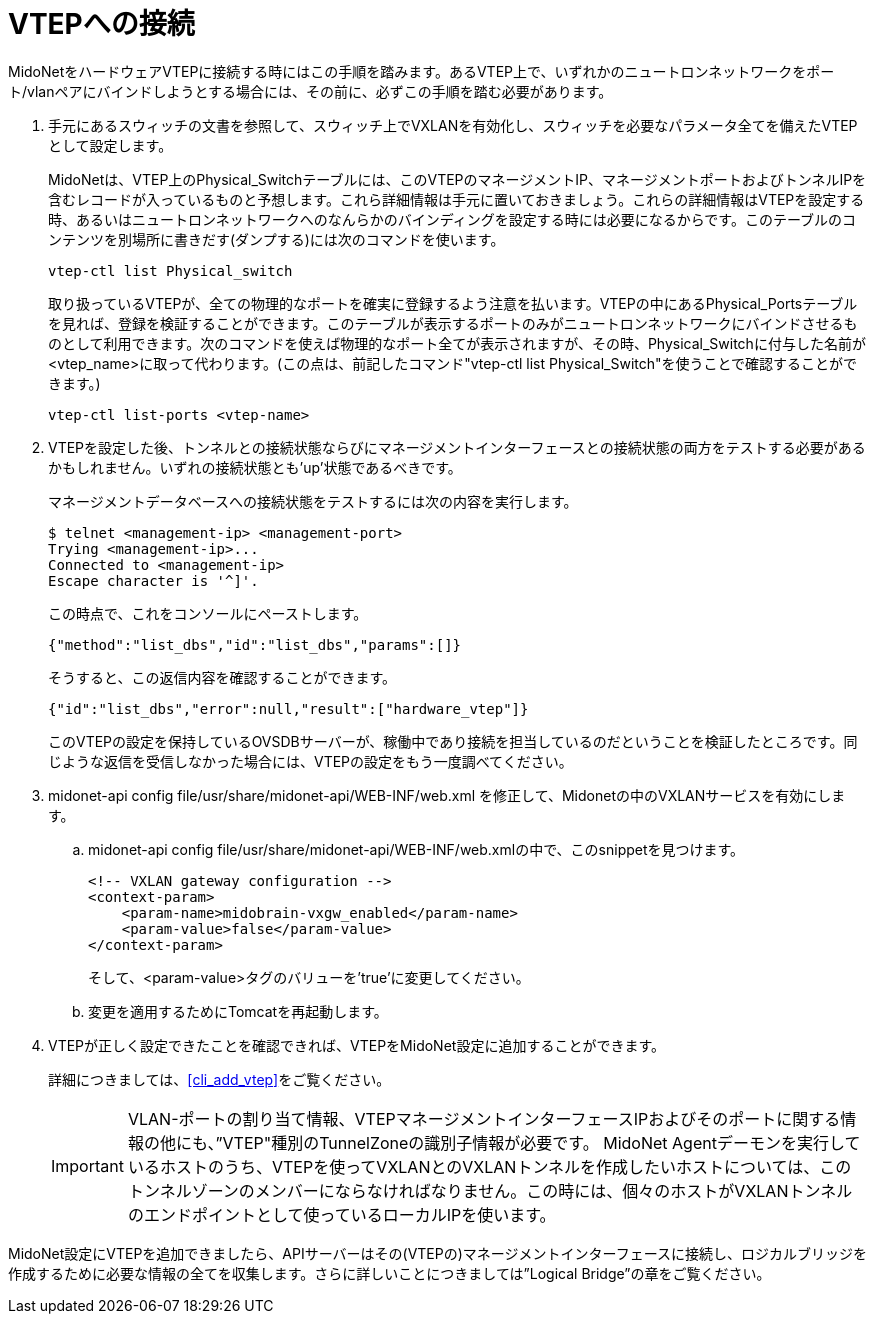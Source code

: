 [[connect_to_vtep]]
= VTEPへの接続

MidoNetをハードウェアVTEPに接続する時にはこの手順を踏みます。あるVTEP上で、いずれかのニュートロンネットワークをポート/vlanペアにバインドしようとする場合には、その前に、必ずこの手順を踏む必要があります。

. 手元にあるスウィッチの文書を参照して、スウィッチ上でVXLANを有効化し、スウィッチを必要なパラメータ全てを備えたVTEPとして設定します。
+
MidoNetは、VTEP上のPhysical_Switchテーブルには、このVTEPのマネージメントIP、マネージメントポートおよびトンネルIPを含むレコードが入っているものと予想します。これら詳細情報は手元に置いておきましょう。これらの詳細情報はVTEPを設定する時、あるいはニュートロンネットワークへのなんらかのバインディングを設定する時には必要になるからです。このテーブルのコンテンツを別場所に書きだす(ダンプする)には次のコマンドを使います。
+
[source]
vtep-ctl list Physical_switch
+
取り扱っているVTEPが、全ての物理的なポートを確実に登録するよう注意を払います。VTEPの中にあるPhysical_Portsテーブルを見れば、登録を検証することができます。このテーブルが表示するポートのみがニュートロンネットワークにバインドさせるものとして利用できます。次のコマンドを使えば物理的なポート全てが表示されますが、その時、Physical_Switchに付与した名前が<vtep_name>に取って代わります。(この点は、前記したコマンド"vtep-ctl list Physical_Switch"を使うことで確認することができます。)
+
[source]
vtep-ctl list-ports <vtep-name>

. VTEPを設定した後、トンネルとの接続状態ならびにマネージメントインターフェースとの接続状態の両方をテストする必要があるかもしれません。いずれの接続状態とも’up’状態であるべきです。
+
マネージメントデータベースへの接続状態をテストするには次の内容を実行します。
+
[source]
$ telnet <management-ip> <management-port>
Trying <management-ip>...
Connected to <management-ip>
Escape character is '^]'.
+
この時点で、これをコンソールにペーストします。
+
[source]
{"method":"list_dbs","id":"list_dbs","params":[]}
+
そうすると、この返信内容を確認することができます。
+
[source]
{"id":"list_dbs","error":null,"result":["hardware_vtep"]}
+
このVTEPの設定を保持しているOVSDBサーバーが、稼働中であり接続を担当しているのだということを検証したところです。同じような返信を受信しなかった場合には、VTEPの設定をもう一度調べてください。

. midonet-api config file/usr/share/midonet-api/WEB-INF/web.xml を修正して、Midonetの中のVXLANサービスを有効にします。

.. midonet-api config file/usr/share/midonet-api/WEB-INF/web.xmlの中で、このsnippetを見つけます。
+
[source]
<!-- VXLAN gateway configuration -->
<context-param>
    <param-name>midobrain-vxgw_enabled</param-name>
    <param-value>false</param-value>
</context-param>
+
そして、<param-value>タグのバリューを’true’に変更してください。

.. 変更を適用するためにTomcatを再起動します。

. VTEPが正しく設定できたことを確認できれば、VTEPをMidoNet設定に追加することができます。
+
詳細につきましては、xref:cli_add_vtep[]をご覧ください。
+
[IMPORTANT]
VLAN-ポートの割り当て情報、VTEPマネージメントインターフェースIPおよびそのポートに関する情報の他にも、”VTEP"種別のTunnelZoneの識別子情報が必要です。
MidoNet Agentデーモンを実行しているホストのうち、VTEPを使ってVXLANとのVXLANトンネルを作成したいホストについては、このトンネルゾーンのメンバーにならなければなりません。この時には、個々のホストがVXLANトンネルのエンドポイントとして使っているローカルIPを使います。

MidoNet設定にVTEPを追加できましたら、APIサーバーはその(VTEPの)マネージメントインターフェースに接続し、ロジカルブリッジを作成するために必要な情報の全てを収集します。さらに詳しいことにつきましては”Logical Bridge”の章をご覧ください。
